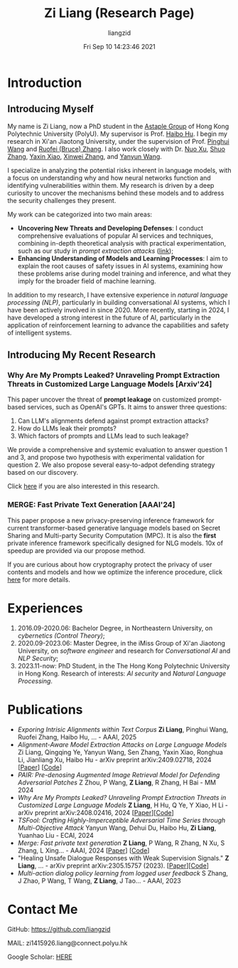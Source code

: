 #+title: Zi Liang (Research Page)
#+OPTIONS: html-style:nil
#+author:liangzid 
#+FILETAGS: noshow, 
#+date: Fri Sep 10 14:23:46 2021
#+email: 2273067585@qq.com 

[[file:images/danjin.jpg]]

* Introduction

** Introducing Myself

My name is Zi Liang, now a PhD student in the [[https://www.astaple.com/][Astaple Group]] of Hong Kong Polytechnic University (PolyU). My supervisor is Prof. [[https://haibohu.org/][Haibo Hu]]. I begin my research in Xi'an Jiaotong University, under the supervision of Prof. [[https://gr.xjtu.edu.cn/web/phwang][Pinghui Wang]] and [[https://www.linkedin.com/in/ruofei][Ruofei (Bruce) Zhang]].
I also work closely with Dr. [[https://scholar.google.com.hk/citations?user=XzO2dV0AAAAJ&hl=zh-CN][Nuo Xu]], [[https://scholar.google.com.hk/citations?user=Wd5IdkMAAAAJ&hl=zh-TW][Shuo Zhang]], [[https://scholar.google.com/citations?user=spRkQ2oAAAAJ&hl=en][Yaxin Xiao]], [[https://xinweizhang1998.github.io/xinweizhang.github.io/][Xinwei Zhang]], and [[https://yywang.netlify.app/][Yanyun Wang]].

I specialize in analyzing the potential risks inherent in language models, with a focus on understanding why and how neural networks function and identifying vulnerabilities within them. My research is driven by a deep curiosity to uncover the mechanisms behind these models and to address the security challenges they present.

My work can be categorized into two main areas:

+ *Uncovering New Threats and Developing Defenses*: I conduct comprehensive evaluations of popular AI services and techniques, combining in-depth theoretical analysis with practical experimentation, such as our study in /prompt extraction attacks/ ([[https://arxiv.org/abs/2408.02416][link]]);
+ *Enhancing Understanding of Models and Learning Processes*: I aim to explain the root causes of safety issues in AI systems, examining how these problems arise during model training and inference, and what they imply for the broader field of machine learning.

In addition to my research, I have extensive experience in /natural language processing (NLP)/, particularly in building conversational AI systems, which I have been actively involved in since 2020. More recently, starting in 2024, I have developed a strong interest in the future of AI, particularly in the application of reinforcement learning to advance the capabilities and safety of intelligent systems.

** Introducing My Recent Research
*** Why Are My Prompts Leaked? Unraveling Prompt Extraction Threats in Customized Large Language Models [Arxiv'24]

This paper uncover the threat of *prompt leakage* on customized prompt-based services, such as OpenAI's GPTs. It aims to answer three questions:
1. Can LLM's alignments defend against prompt extraction attacks?
2. How do LLMs leak their prompts?
3. Which factors of prompts and LLMs lead to such leakage?


We provide a comprehensive and systemic evaluation to answer question 1 and 3, and propose two hypothesis with experimental validation for question 2. We also propose several easy-to-adpot defending strategy based on our discovery.

Click [[https://arxiv.org/abs/2408.02416][here]] if you are also interested in this research.

*** MERGE: Fast Private Text Generation [AAAI'24]

This paper propose a new privacy-preserving inference framework for current transformer-based generative language models based on Secret Sharing and Multi-party Security Computation (MPC). It is also the *first* private inference framework specifically designed for NLG models. 10x of speedup are provided via our propose method.

If you are curious about how cryptography protect the privacy of user contents and models and how we optimize the inference procedure, click [[https://ojs.aaai.org/index.php/AAAI/article/view/29964][here]] for more details.

* Experiences
1. 2016.09-2020.06: Bachelor Degree, in Northeastern University, on /cybernetics (Control Theory)/;
2. 2020.09-2023.06: Master Degree, in the iMiss Group of Xi'an Jiaotong University, on /software engineer/ and research for /Conversational AI/ and /NLP Security/;
3. 2023.11-now: PhD Student, in the The Hong Kong Polytechnic University in Hong Kong. Research of interests: /AI security/ and /Natural Language Processing/.
* Publications 
+ /Exporing Intrisic Alignments within Text Corpus/ *Zi Liang*, Pinghui Wang, Ruofei Zhang, Haibo Hu, ... - AAAI, 2025
+ /Alignment-Aware Model Extraction Attacks on Large Language Models/ Zi Liang, Qingqing Ye, Yanyun Wang, Sen Zhang, Yaxin Xiao, Ronghua Li, Jianliang Xu, Haibo Hu - arXiv preprint arXiv:2409.02718, 2024 [[[https://arxiv.org/abs/2409.02718][Paper]]] [[[https://github.com/liangzid/LoRD-MEA][Code]]] 
+ /PAIR: Pre-denosing Augmented Image Retrieval Model for Defending Adversarial Patches/ Z Zhou, P Wang, *Z Liang*, R Zhang, H Bai - MM 2024
+  /Why Are My Prompts Leaked? Unraveling Prompt Extraction Threats in Customized Large Language Models/ *Z Liang*, H Hu, Q Ye, Y Xiao, H Li - arXiv preprint arXiv:2408.02416, 2024 [[[https://arxiv.org/abs/2408.02416][Paper]]][[[https://github.com/liangzid/PromptExtractionEval][Code]]]
+ /TSFool: Crafting Highly-Imperceptible Adversarial Time Series through Multi-Objective Attack/ Yanyun Wang, Dehui Du, Haibo Hu,  *Zi Liang*, Yuanhao Liu - ECAI, 2024
+ /Merge: Fast private text generation/  *Z Liang*, P Wang, R Zhang, N Xu, S Zhang, L Xing… - AAAI, 2024 [[[https://arxiv.org/abs/2305.15769][Paper]]] [[[https://github.com/liangzid/MERGE][Code]]] 
+ "Healing Unsafe Dialogue Responses with Weak Supervision Signals." *Z Liang*, ... - arXiv preprint arXiv:2305.15757 (2023). [[[https://arxiv.org/abs/2305.15757][Paper]]][[[https://github.com/liangzid/TEMP][Code]]]
+ /Multi-action dialog policy learning from logged user feedback/ S Zhang, J Zhao, P Wang, T Wang,  *Z Liang*, J Tao… - AAAI, 2023
* Contact Me 
**** GitHub: https://github.com/liangzid
**** MAIL: zi1415926.liang@connect.polyu.hk 
**** Google Scholar: [[https://scholar.google.com/citations?user=pzrGwvMAAAAJ&hl=zh-CN][HERE]]
